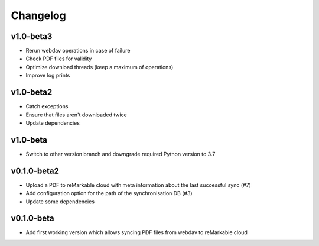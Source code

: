 Changelog
=========

v1.0-beta3
----------
* Rerun webdav operations in case of failure
* Check PDF files for validity
* Optimize download threads (keep a maximum of operations)
* Improve log prints

v1.0-beta2
----------
* Catch exceptions
* Ensure that files aren't downloaded twice
* Update dependencies

v1.0-beta
---------
* Switch to other version branch and downgrade required Python version to 3.7

v0.1.0-beta2
------------
* Upload a PDF to reMarkable cloud with meta information about the last successful sync (#7)
* Add configuration option for the path of the synchronisation DB (#3)
* Update some dependencies

v0.1.0-beta
-----------
* Add first working version which allows syncing PDF files from webdav to reMarkable cloud